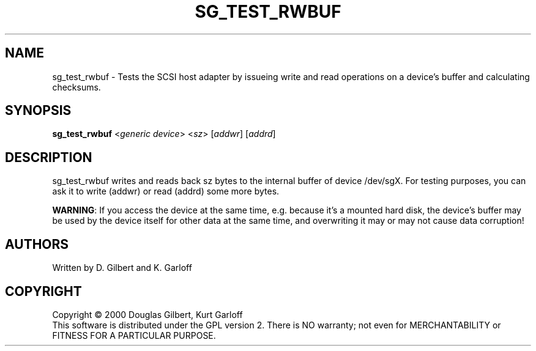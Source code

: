 .TH SG_TEST_RWBUF "8" "April 2003" "sg3_utils-1.03" SG3_UTILS
.SH NAME
sg_test_rwbuf \- Tests the SCSI host adapter by issueing write and read operations on a device's buffer and calculating checksums.
.SH SYNOPSIS
.B sg_test_rwbuf
<\fIgeneric device\fR>
<\fIsz\fR> 
[\fIaddwr\fR]
[\fIaddrd\fR] 
.SH DESCRIPTION
.\" Add any additional description here
.PP
sg_test_rwbuf writes and reads back sz bytes to the internal buffer of
device /dev/sgX. For testing purposes, you can ask it to write
(addwr) or read (addrd) some more bytes.
.PP
\fBWARNING\fR: If you access the device at the same time, e.g. because it's a
mounted hard disk, the device's buffer may be used by the device
itself for other data at the same time, and overwriting it may or may
not cause data corruption!  
.SH AUTHORS
Written by D. Gilbert and K. Garloff
.SH COPYRIGHT
Copyright \(co 2000 Douglas Gilbert, Kurt Garloff
.br
This software is distributed under the GPL version 2. There is NO
warranty; not even for MERCHANTABILITY or FITNESS FOR A PARTICULAR PURPOSE.
